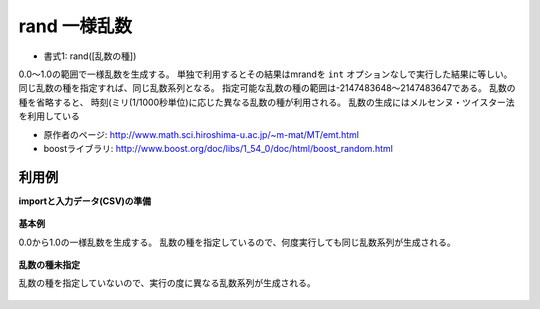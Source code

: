 rand 一様乱数
------------------

* 書式1: rand([乱数の種]) 


0.0〜1.0の範囲で一様乱数を生成する。
単独で利用するとその結果はmrandを ``int`` オプションなしで実行した結果に等しい。
同じ乱数の種を指定すれば、同じ乱数系列となる。
指定可能な乱数の種の範囲は-2147483648〜2147483647である。
乱数の種を省略すると、
時刻(ミリ(1/1000秒単位)に応じた異なる乱数の種が利用される。
乱数の生成にはメルセンヌ・ツイスター法を利用している

* 原作者のページ: http://www.math.sci.hiroshima-u.ac.jp/~m-mat/MT/emt.html
* boostライブラリ: http://www.boost.org/doc/libs/1_54_0/doc/html/boost_random.html


利用例
''''''''''''

**importと入力データ(CSV)の準備**

  .. code-block:: python
    :linenos:

    import nysol.mcmd as nm

    with open('dat1.csv','w') as f:
      f.write(
    '''id
    1
    2
    3
    4
    ''')


**基本例**

0.0から1.0の一様乱数を生成する。
乱数の種を指定しているので、何度実行しても同じ乱数系列が生成される。

  .. code-block:: python
    :linenos:

    nm.mcal(c='rand(1)', a='rsl', i="dat1.csv", o="rsl1.csv").run()
    ### rsl1.csv の内容


**乱数の種未指定**

乱数の種を指定していないので、実行の度に異なる乱数系列が生成される。

  .. code-block:: python
    :linenos:

    nm.mcal(c='rand()', a='rsl', i="dat1.csv", o="rsl2.csv").run()
    ### rsl2.csv の内容



